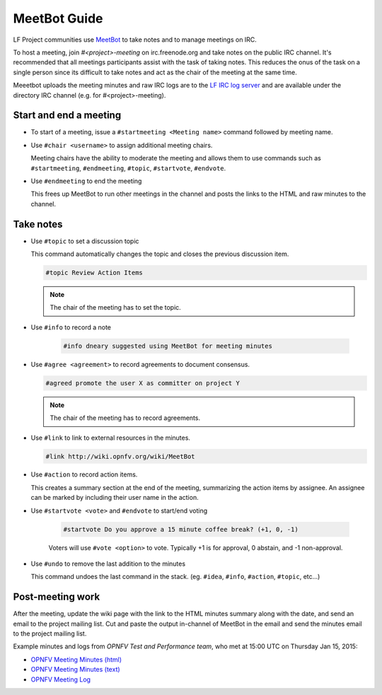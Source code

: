 .. _meetbot

#############
MeetBot Guide
#############

LF Project communities use `MeetBot <https://wiki.debian.org/meetbot>`_  to take
notes and to manage meetings on IRC.

To host a meeting, join `#<project>-meeting` on irc.freenode.org and take notes
on the public IRC channel. It's recommended that all meetings participants assist
with the task of taking notes. This reduces the onus of the task on a single
person since its difficult to take notes and act as the chair of the meeting
at the same time.

Meeetbot uploads the meeting minutes and raw IRC logs are to the
`LF IRC log server <http://ircbot.wl.linuxfoundation.org/meetings>`_ and
are available under the directory IRC channel (e.g. for #<project>-meeting).

.. _meetbot-start-end-meeting:

Start and end a meeting
=======================

* To start of a meeting, issue a ``#startmeeting <Meeting name>`` command
  followed by meeting name.

* Use ``#chair <username>`` to assign additional meeting chairs.

  Meeting chairs have the ability to moderate the meeting and allows them to
  use commands such as ``#startmeeting``, ``#endmeeting``, ``#topic``,
  ``#startvote``, ``#endvote``.

* Use ``#endmeeting`` to end the meeting

  This frees up MeetBot to run other meetings in the channel and posts the
  links to the HTML and raw minutes to the channel.

.. _meetbot-take-notes:

Take notes
==========

* Use ``#topic`` to set a discussion topic

  This command automatically changes the topic and closes the previous
  discussion item.

  .. code-block:: none

     #topic Review Action Items

  .. note::

     The chair of the meeting has to set the topic.

* Use ``#info`` to record a note

   .. code-block:: none

      #info dneary suggested using MeetBot for meeting minutes

* Use ``#agree <agreement>`` to record agreements to document consensus.

  .. code-block:: none

     #agreed promote the user X as committer on project Y

  .. note::

     The chair of the meeting has to record agreements.

* Use ``#link`` to link to external resources in the minutes.

  .. code-block:: none

     #link http://wiki.opnfv.org/wiki/MeetBot

* Use ``#action`` to record action items.

  This creates a summary section at the end of the meeting, summarizing the
  action items by assignee. An assignee can be marked by including their
  user name in the action.

* Use ``#startvote <vote>`` and ``#endvote`` to start/end voting

   .. code-block:: none

      #startvote Do you approve a 15 minute coffee break? (+1, 0, -1)

   Voters will use ``#vote <option>`` to vote. Typically +1 is for approval,
   0 abstain, and -1 non-approval.

* Use ``#undo`` to remove the last addition to the minutes

  This command undoes the last command in the stack. (eg. ``#idea``, ``#info``,
  ``#action``, ``#topic``, etc...)

.. _meetbot-post-meeting:

Post-meeting work
=================

After the meeting, update the wiki page with the link to the HTML minutes
summary along with the date, and send an email to the project mailing list.
Cut and paste the output in-channel of MeetBot in the email and send the
minutes email to the project mailing list.

Example minutes and logs from `OPNFV Test and Performance team`, who met at
15:00 UTC on Thursday Jan 15, 2015:

* `OPNFV Meeting Minutes (html) <http://ircbot.wl.linuxfoundation.org/meetings/opnfv-meeting/2015/opnfv-meeting.2015-01-15-14.54.html>`_
* `OPNFV Meeting Minutes (text) <http://ircbot.wl.linuxfoundation.org/meetings/opnfv-meeting/2015/opnfv-meeting.2015-01-15-14.54.txt>`_
* `OPNFV Meeting Log <http://ircbot.wl.linuxfoundation.org/meetings/opnfv-meeting/2015/opnfv-meeting.2015-01-15-14.54.log.html>`_
